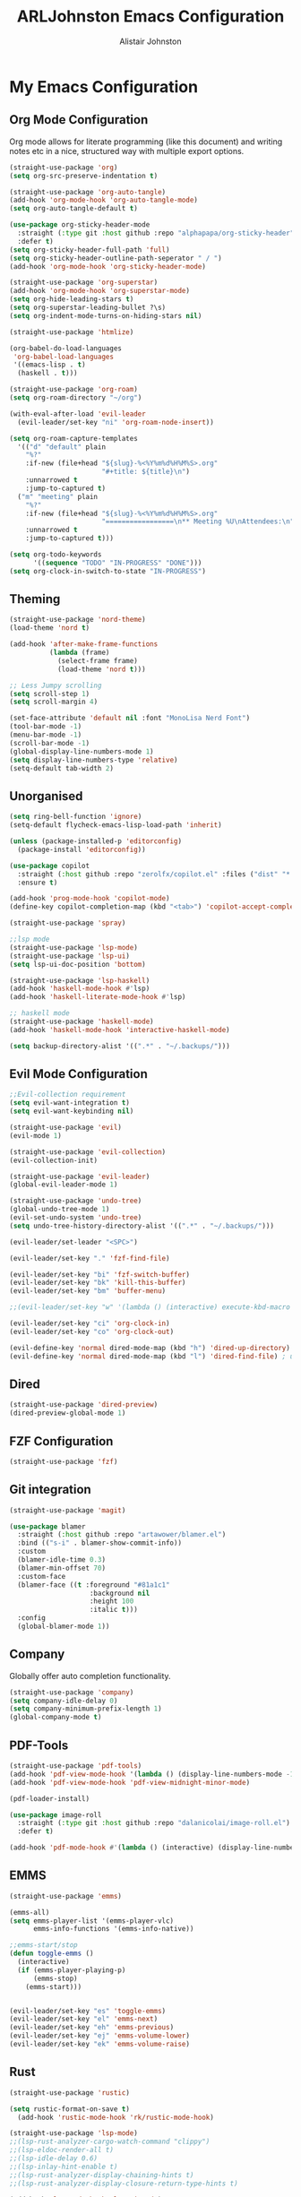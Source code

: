 #+TITLE: ARLJohnston Emacs Configuration
#+Author: Alistair Johnston
#+Description: My Emacs configuration
#+PROPERTY: header-args :tangle ~/.emacs.d/init.el
#+auto_tangle: t
#+STARTUP: showeverything
#+OPTIONS: toc:2

* My Emacs Configuration

** Org Mode Configuration
Org mode allows for literate programming (like this document) and writing notes etc in a nice, structured way with multiple export options.
#+BEGIN_SRC emacs-lisp
(straight-use-package 'org)
(setq org-src-preserve-indentation t)

(straight-use-package 'org-auto-tangle)
(add-hook 'org-mode-hook 'org-auto-tangle-mode)
(setq org-auto-tangle-default t)

(use-package org-sticky-header-mode
  :straight (:type git :host github :repo "alphapapa/org-sticky-header")
  :defer t)
(setq org-sticky-header-full-path 'full)
(setq org-sticky-header-outline-path-seperator " / ")
(add-hook 'org-mode-hook 'org-sticky-header-mode)

(straight-use-package 'org-superstar)
(add-hook 'org-mode-hook 'org-superstar-mode)
(setq org-hide-leading-stars t)
(setq org-superstar-leading-bullet ?\s)
(setq org-indent-mode-turns-on-hiding-stars nil)

(straight-use-package 'htmlize)

(org-babel-do-load-languages
 'org-babel-load-languages
 '((emacs-lisp . t)
  (haskell . t)))

(straight-use-package 'org-roam)
(setq org-roam-directory "~/org")

(with-eval-after-load 'evil-leader
  (evil-leader/set-key "ni" 'org-roam-node-insert))

(setq org-roam-capture-templates
  '(("d" "default" plain
    "%?"
    :if-new (file+head "${slug}-%<%Y%m%d%H%M%S>.org"
                       "#+title: ${title}\n")
    :unnarrowed t
    :jump-to-captured t)
  ("m" "meeting" plain
    "%?"
    :if-new (file+head "${slug}-%<%Y%m%d%H%M%S>.org"
                       "=================\n** Meeting %U\nAttendees:\n")
    :unnarrowed t
    :jump-to-captured t)))

(setq org-todo-keywords
      '((sequence "TODO" "IN-PROGRESS" "DONE")))
(setq org-clock-in-switch-to-state "IN-PROGRESS")
#+END_SRC

** Theming
#+BEGIN_SRC emacs-lisp
(straight-use-package 'nord-theme)
(load-theme 'nord t)

(add-hook 'after-make-frame-functions
          (lambda (frame)
            (select-frame frame)
            (load-theme 'nord t)))

;; Less Jumpy scrolling
(setq scroll-step 1)
(setq scroll-margin 4)

(set-face-attribute 'default nil :font "MonoLisa Nerd Font")
(tool-bar-mode -1)
(menu-bar-mode -1)
(scroll-bar-mode -1)
(global-display-line-numbers-mode 1)
(setq display-line-numbers-type 'relative)
(setq-default tab-width 2)
#+END_SRC

** Unorganised
#+BEGIN_SRC emacs-lisp
(setq ring-bell-function 'ignore)
(setq-default flycheck-emacs-lisp-load-path 'inherit)

(unless (package-installed-p 'editorconfig)
  (package-install 'editorconfig))

(use-package copilot
  :straight (:host github :repo "zerolfx/copilot.el" :files ("dist" "*.el"))
  :ensure t)

(add-hook 'prog-mode-hook 'copilot-mode)
(define-key copilot-completion-map (kbd "<tab>") 'copilot-accept-completion)

(straight-use-package 'spray)

;;lsp mode
(straight-use-package 'lsp-mode)
(straight-use-package 'lsp-ui)
(setq lsp-ui-doc-position 'bottom)

(straight-use-package 'lsp-haskell)
(add-hook 'haskell-mode-hook #'lsp)
(add-hook 'haskell-literate-mode-hook #'lsp)

;; haskell mode
(straight-use-package 'haskell-mode)
(add-hook 'haskell-mode-hook 'interactive-haskell-mode)

(setq backup-directory-alist '((".*" . "~/.backups/")))
#+END_SRC

** Evil Mode Configuration
#+BEGIN_SRC emacs-lisp
;;Evil-collection requirement
(setq evil-want-integration t)
(setq evil-want-keybinding nil)

(straight-use-package 'evil)
(evil-mode 1)

(straight-use-package 'evil-collection)
(evil-collection-init)

(straight-use-package 'evil-leader)
(global-evil-leader-mode 1)

(straight-use-package 'undo-tree)
(global-undo-tree-mode 1)
(evil-set-undo-system 'undo-tree)
(setq undo-tree-history-directory-alist '((".*" . "~/.backups/")))

(evil-leader/set-leader "<SPC>")

(evil-leader/set-key "." 'fzf-find-file)

(evil-leader/set-key "bi" 'fzf-switch-buffer)
(evil-leader/set-key "bk" 'kill-this-buffer)
(evil-leader/set-key "bm" 'buffer-menu)

;;(evil-leader/set-key "w" '(lambda () (interactive) execute-kbd-macro (read-kbd-macro "C-w")))

(evil-leader/set-key "ci" 'org-clock-in)
(evil-leader/set-key "co" 'org-clock-out)

(evil-define-key 'normal dired-mode-map (kbd "h") 'dired-up-directory)
(evil-define-key 'normal dired-mode-map (kbd "l") 'dired-find-file) ; use dired-find-file instead if not using dired-open package
#+END_SRC

** Dired
#+BEGIN_SRC emacs-lisp
(straight-use-package 'dired-preview)
(dired-preview-global-mode 1)
#+END_SRC

** FZF Configuration
#+BEGIN_SRC emacs-lisp
(straight-use-package 'fzf)
#+END_SRC

** Git integration
#+BEGIN_SRC emacs-lisp
(straight-use-package 'magit)

(use-package blamer
  :straight (:host github :repo "artawower/blamer.el")
  :bind (("s-i" . blamer-show-commit-info))
  :custom
  (blamer-idle-time 0.3)
  (blamer-min-offset 70)
  :custom-face
  (blamer-face ((t :foreground "#81a1c1"
                    :background nil
                    :height 100
                    :italic t)))
  :config
  (global-blamer-mode 1))
#+END_SRC

** Company
Globally offer auto completion functionality.
#+BEGIN_SRC emacs-lisp
(straight-use-package 'company)
(setq company-idle-delay 0)
(setq company-minimum-prefix-length 1)
(global-company-mode t)
#+END_SRC

** PDF-Tools
#+BEGIN_SRC emacs-lisp
(straight-use-package 'pdf-tools)
(add-hook 'pdf-view-mode-hook '(lambda () (display-line-numbers-mode -1)))
(add-hook 'pdf-view-mode-hook 'pdf-view-midnight-minor-mode)

(pdf-loader-install)

(use-package image-roll
  :straight (:type git :host github :repo "dalanicolai/image-roll.el")
  :defer t)

(add-hook 'pdf-mode-hook #'(lambda () (interactive) (display-line-numbers-mode -1)))
#+END_SRC

** EMMS
#+BEGIN_SRC emacs-lisp
(straight-use-package 'emms)

(emms-all)
(setq emms-player-list '(emms-player-vlc)
      emms-info-functions '(emms-info-native))

;;emms-start/stop
(defun toggle-emms ()
  (interactive)
  (if (emms-player-playing-p)
      (emms-stop)
    (emms-start)))


(evil-leader/set-key "es" 'toggle-emms)
(evil-leader/set-key "el" 'emms-next)
(evil-leader/set-key "eh" 'emms-previous)
(evil-leader/set-key "ej" 'emms-volume-lower)
(evil-leader/set-key "ek" 'emms-volume-raise)
#+END_SRC

** Rust
#+BEGIN_SRC emacs-lisp
(straight-use-package 'rustic)

(setq rustic-format-on-save t)
  (add-hook 'rustic-mode-hook 'rk/rustic-mode-hook)

(straight-use-package 'lsp-mode)
;;(lsp-rust-analyzer-cargo-watch-command "clippy")
;;(lsp-eldoc-render-all t)
;;(lsp-idle-delay 0.6)
;;(lsp-inlay-hint-enable t)
;;(lsp-rust-analyzer-display-chaining-hints t)
;;(lsp-rust-analyzer-display-closure-return-type-hints t)

(add-hook 'lsp-mode-hook 'lsp-ui-mode)
(straight-use-package 'lsp-ui)
(lsp-ui-peek-always-show t)
(lsp-ui-sideline-show-hover t)
(lsp-ui-doc-enable nil)
#+END_SRC
